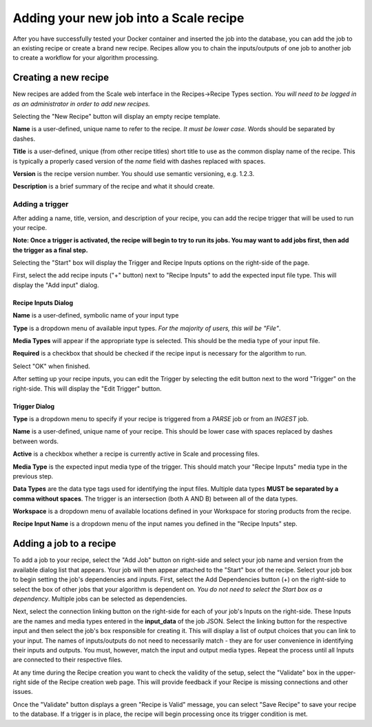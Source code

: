 
.. _algorithm_integration_step5:

Adding your new job into a Scale recipe
=======================================

After you have successfully tested your Docker container and inserted the job into the database, you can add the job to
an existing recipe or create a brand new recipe. Recipes allow you to chain the inputs/outputs of one job to another job
to create a workflow for your algorithm processing.


Creating a new recipe
---------------------

New recipes are added from the Scale web interface in the Recipes->Recipe Types section.  *You will need to be logged in
as an administrator in order to add new recipes.*

.. image:: ../images/algorithm_integration/new_recipe.png
    :height: 500px

Selecting the "New Recipe" button will display an empty recipe template.  

.. image:: ../images/algorithm_integration/new_recipe_entry.png

**Name** is a user-defined, unique name to refer to the recipe.  *It must be lower case.*  Words should be separated by
dashes.

**Title** is a user-defined, unique (from other recipe titles) short title to use as the common display name of the
recipe.  This is typically a properly cased version of the *name* field with dashes replaced with spaces.

**Version** is the recipe version number.  You should use semantic versioning, e.g. 1.2.3.

**Description** is a brief summary of the recipe and what it should create.


Adding a trigger
^^^^^^^^^^^^^^^^

After adding a name, title, version, and description of your recipe, you can add the recipe trigger that will be used to
run your recipe.

**Note:  Once a trigger is activated, the recipe will begin to try to run its jobs.  You may want to add jobs first,
then add the trigger as a final step.**

Selecting the "Start" box will display the Trigger and Recipe Inputs options on the right-side of the page.

.. image:: ../images/algorithm_integration/setting_up_trigger.png

First, select the add recipe inputs ("+" button) next to "Recipe Inputs" to add the expected input file type. This will
display the "Add input" dialog.

.. image:: ../images/algorithm_integration/recipe_input.png

Recipe Inputs Dialog
++++++++++++++++++++

**Name** is a user-defined, symbolic name of your input type

**Type** is a dropdown menu of available input types.  *For the majority of users, this will be "File"*.  

**Media Types** will appear if the appropriate type is selected.  This should be the media type of your input file.

**Required** is a checkbox that should be checked if the recipe input is necessary for the algorithm to run.

Select "OK" when finished.

After setting up your recipe inputs, you can edit the Trigger by selecting the edit button next to the word "Trigger" on
the right-side.  This will display the "Edit Trigger" button.

.. image:: ../images/algorithm_integration/trigger_input.png

Trigger Dialog
++++++++++++++
**Type** is a dropdown menu to specify if your recipe is triggered from a *PARSE* job or from an *INGEST* job.

**Name** is a user-defined, unique name of your recipe.  This should be lower case with spaces replaced by dashes
between words.

**Active** is a checkbox whether a recipe is currently active in Scale and processing files.

**Media Type** is the expected input media type of the trigger.  This should match your "Recipe Inputs" media type in
the previous step.

**Data Types** are the data type tags used for identifying the input files.  Multiple data types **MUST be separated by
a comma without spaces**.  The trigger is an intersection (both A AND B) between all of the data types.

**Workspace** is a dropdown menu of available locations defined in your Workspace for storing products from the recipe.  

**Recipe Input Name** is a dropdown menu of the input names you defined in the "Recipe Inputs" step.

Adding a job to a recipe
------------------------

To add a job to your recipe, select the "Add Job" button on right-side and select your job name and version from the
available dialog list that appears.  Your job will then appear attached to the "Start" box of the recipe. Select your
job box to begin setting the job's dependencies and inputs.  First, select the Add Dependencies button (+) on the
right-side to select the box of other jobs that your algorithm is dependent on.
*You do not need to select the Start box as a dependency*.  Multiple jobs can be selected as dependencies.

Next, select the connection linking button on the right-side for each of your job's Inputs on the right-side.  These
Inputs are the names and media types entered in the **input_data** of the job JSON.  Select the linking button for the
respective input and then select the job's box responsible for creating it.  This will display a list of output choices
that you can link to your input.  The names of inputs/outputs do not need to necessarily match - they are for user
convenience in identifying their inputs and outputs.  You must, however, match the input and output media types.  Repeat
the process until all Inputs are connected to their respective files.

At any time during the Recipe creation you want to check the validity of the setup, select the "Validate" box in the
upper-right side of the Recipe creation web page.  This will provide feedback if your Recipe is missing connections and
other issues.

Once the "Validate" button displays a green "Recipe is Valid" message, you can select "Save Recipe" to save your recipe
to the database.  If a trigger is in place, the recipe will begin processing once its trigger condition is met.
